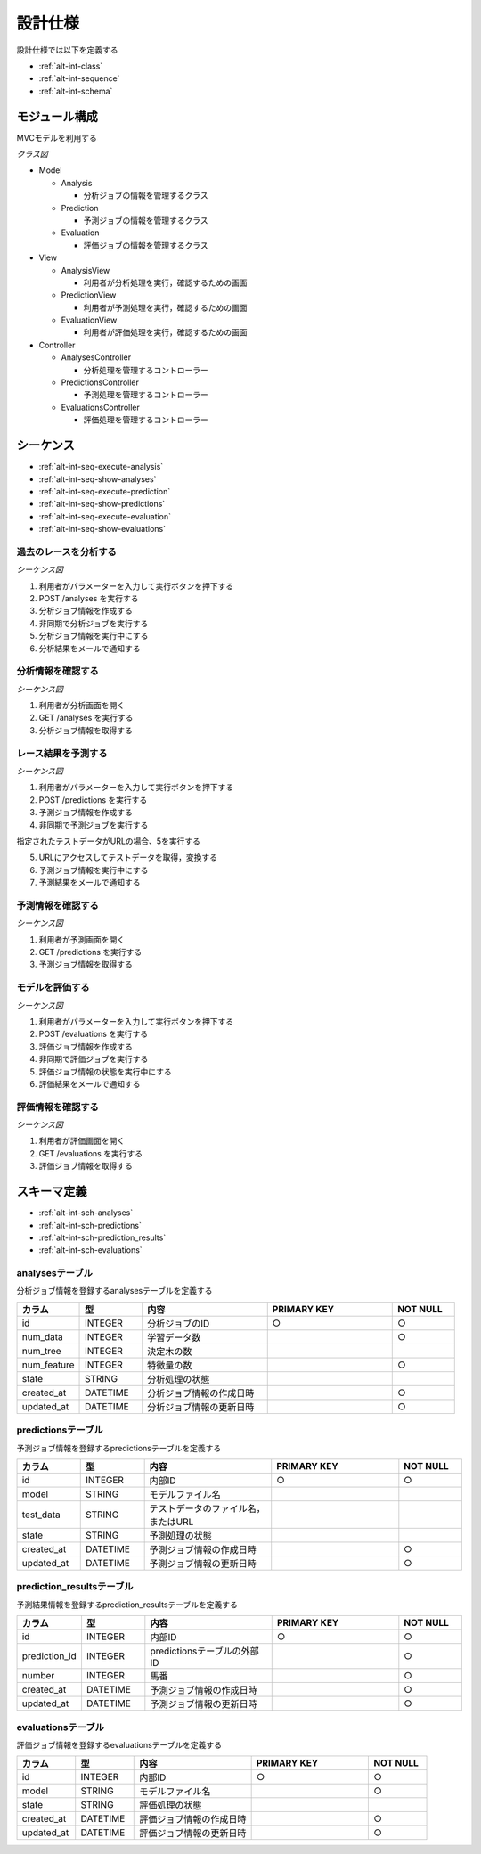 設計仕様
========

設計仕様では以下を定義する

- :ref:`alt-int-class`
- :ref:`alt-int-sequence`
- :ref:`alt-int-schema`

.. _alt-int-class:

モジュール構成
--------------

MVCモデルを利用する

*クラス図*

.. uml:: umls/class.uml

- Model

  - Analysis

    - 分析ジョブの情報を管理するクラス

  - Prediction

    - 予測ジョブの情報を管理するクラス

  - Evaluation

    - 評価ジョブの情報を管理するクラス

- View

  - AnalysisView

    - 利用者が分析処理を実行，確認するための画面

  - PredictionView

    - 利用者が予測処理を実行，確認するための画面

  - EvaluationView

    - 利用者が評価処理を実行，確認するための画面

- Controller

  - AnalysesController

    - 分析処理を管理するコントローラー

  - PredictionsController

    - 予測処理を管理するコントローラー

  - EvaluationsController

    - 評価処理を管理するコントローラー

.. _alt-int-sequence:

シーケンス
----------

- :ref:`alt-int-seq-execute-analysis`
- :ref:`alt-int-seq-show-analyses`
- :ref:`alt-int-seq-execute-prediction`
- :ref:`alt-int-seq-show-predictions`
- :ref:`alt-int-seq-execute-evaluation`
- :ref:`alt-int-seq-show-evaluations`

.. _alt-int-seq-execute-analysis:

過去のレースを分析する
^^^^^^^^^^^^^^^^^^^^^^

*シーケンス図*

.. uml:: umls/seq-execute-analysis.uml

1. 利用者がパラメーターを入力して実行ボタンを押下する
2. POST /analyses を実行する
3. 分析ジョブ情報を作成する
4. 非同期で分析ジョブを実行する
5. 分析ジョブ情報を実行中にする
6. 分析結果をメールで通知する

.. _alt-int-seq-show-analyses:

分析情報を確認する
^^^^^^^^^^^^^^^^^^

*シーケンス図*

.. uml:: umls/seq-show-analyses.uml

1. 利用者が分析画面を開く
2. GET /analyses を実行する
3. 分析ジョブ情報を取得する

.. _alt-int-seq-execute-prediction:

レース結果を予測する
^^^^^^^^^^^^^^^^^^^^

*シーケンス図*

.. uml:: umls/seq-execute-prediction.uml

1. 利用者がパラメーターを入力して実行ボタンを押下する
2. POST /predictions を実行する
3. 予測ジョブ情報を作成する
4. 非同期で予測ジョブを実行する

指定されたテストデータがURLの場合、5を実行する

5. URLにアクセスしてテストデータを取得，変換する

6. 予測ジョブ情報を実行中にする
7. 予測結果をメールで通知する

.. _alt-int-seq-show-predictions:

予測情報を確認する
^^^^^^^^^^^^^^^^^^

*シーケンス図*

.. uml:: umls/seq-show-predictions.uml

1. 利用者が予測画面を開く
2. GET /predictions を実行する
3. 予測ジョブ情報を取得する

.. _alt-int-seq-execute-evaluation:

モデルを評価する
^^^^^^^^^^^^^^^^

*シーケンス図*

.. uml:: umls/seq-execute-evaluation.uml

1. 利用者がパラメーターを入力して実行ボタンを押下する
2. POST /evaluations を実行する
3. 評価ジョブ情報を作成する
4. 非同期で評価ジョブを実行する
5. 評価ジョブ情報の状態を実行中にする
6. 評価結果をメールで通知する

.. _alt-int-seq-show-evaluations:

評価情報を確認する
^^^^^^^^^^^^^^^^^^

*シーケンス図*

.. uml:: umls/seq-show-evaluations.uml

1. 利用者が評価画面を開く
2. GET /evaluations を実行する
3. 評価ジョブ情報を取得する

.. _alt-int-schema:

スキーマ定義
------------

- :ref:`alt-int-sch-analyses`
- :ref:`alt-int-sch-predictions`
- :ref:`alt-int-sch-prediction_results`
- :ref:`alt-int-sch-evaluations`

.. _alt-int-sch-analyses:

analysesテーブル
^^^^^^^^^^^^^^^^

分析ジョブ情報を登録するanalysesテーブルを定義する

.. csv-table::
   :header: "カラム", "型", "内容", "PRIMARY KEY", "NOT NULL"
   :widths: 10, 10, 20, 20, 10

   "id", "INTEGER", "分析ジョブのID", "○", "○"
   "num_data", "INTEGER", "学習データ数",, "○"
   "num_tree", "INTEGER", "決定木の数",,
   "num_feature", "INTEGER", "特徴量の数",, "○"
   "state", "STRING", "分析処理の状態",,
   "created_at", "DATETIME", "分析ジョブ情報の作成日時", "", "○"
   "updated_at", "DATETIME", "分析ジョブ情報の更新日時", "", "○"

.. _alt-int-sch-predictions:

predictionsテーブル
^^^^^^^^^^^^^^^^^^^

予測ジョブ情報を登録するpredictionsテーブルを定義する

.. csv-table::
   :header: "カラム", "型", "内容", "PRIMARY KEY", "NOT NULL"
   :widths: 10, 10, 20, 20, 10

   "id", "INTEGER", "内部ID", "○", "○"
   "model", "STRING", "モデルファイル名",,
   "test_data", "STRING", "テストデータのファイル名，またはURL",,
   "state", "STRING", "予測処理の状態",,
   "created_at", "DATETIME", "予測ジョブ情報の作成日時", "", "○"
   "updated_at", "DATETIME", "予測ジョブ情報の更新日時", "", "○"

.. _alt-int-sch-prediction_results:

prediction_resultsテーブル
^^^^^^^^^^^^^^^^^^^^^^^^^^

予測結果情報を登録するprediction_resultsテーブルを定義する

.. csv-table::
   :header: "カラム", "型", "内容", "PRIMARY KEY", "NOT NULL"
   :widths: 10, 10, 20, 20, 10

   "id", "INTEGER", "内部ID", "○", "○"
   "prediction_id", "INTEGER", "predictionsテーブルの外部ID", "", "○"
   "number", "INTEGER", "馬番", "", "○"
   "created_at", "DATETIME", "予測ジョブ情報の作成日時", "", "○"
   "updated_at", "DATETIME", "予測ジョブ情報の更新日時", "", "○"

.. _alt-int-sch-evaluations:

evaluationsテーブル
^^^^^^^^^^^^^^^^^^^

評価ジョブ情報を登録するevaluationsテーブルを定義する

.. csv-table::
   :header: "カラム", "型", "内容", "PRIMARY KEY", "NOT NULL"
   :widths: 10, 10, 20, 20, 10

   "id", "INTEGER", "内部ID", "○", "○"
   "model", "STRING", "モデルファイル名",, "○"
   "state", "STRING", "評価処理の状態",,
   "created_at", "DATETIME", "評価ジョブ情報の作成日時", "", "○"
   "updated_at", "DATETIME", "評価ジョブ情報の更新日時", "", "○"

